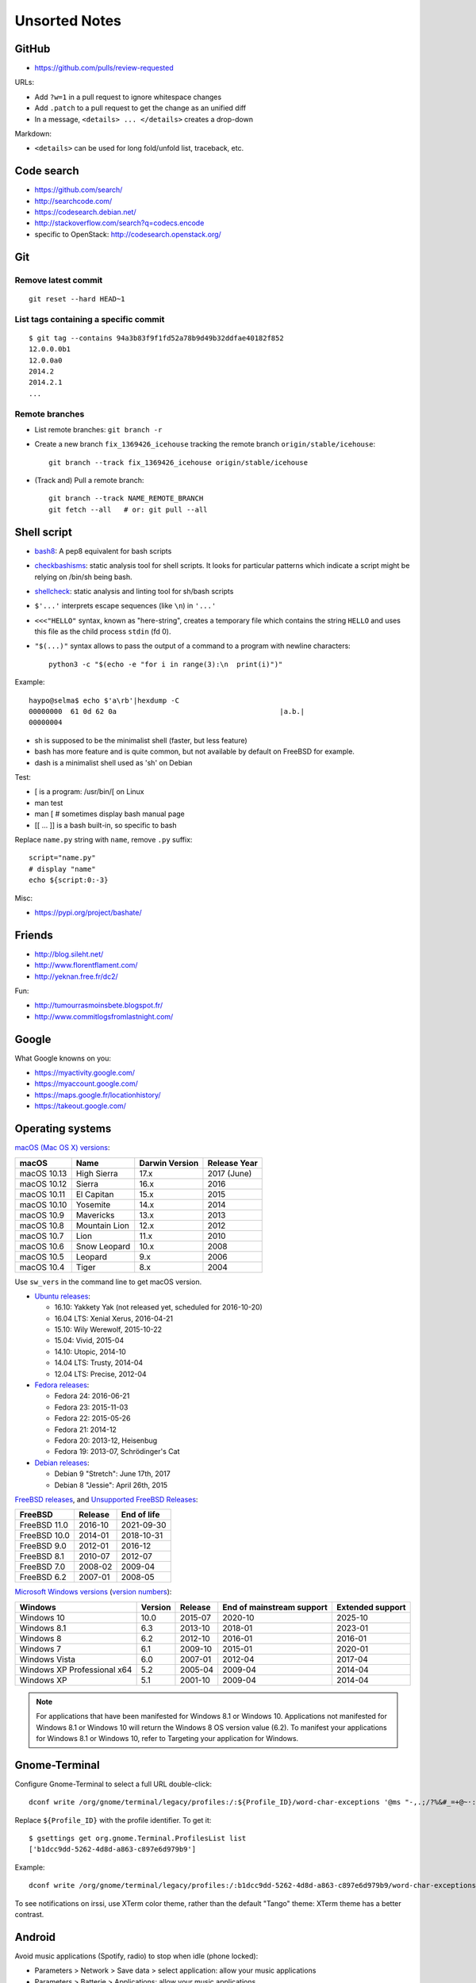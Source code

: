 ++++++++++++++
Unsorted Notes
++++++++++++++

.. image:: great_flamingo.jpg
   :alt: Great Flamingo
   :align: right
   :target: http://www.flickr.com/photos/haypo/11915292626/

GitHub
======

* https://github.com/pulls/review-requested

URLs:

* Add ``?w=1`` in a pull request to ignore whitespace changes
* Add ``.patch`` to a pull request to get the change as an unified diff
* In a message, ``<details> ... </details>`` creates a drop-down

Markdown:

* ``<details>`` can be used for long fold/unfold list, traceback, etc.

Code search
===========

* https://github.com/search/
* http://searchcode.com/
* https://codesearch.debian.net/
* http://stackoverflow.com/search?q=codecs.encode
* specific to OpenStack: http://codesearch.openstack.org/


Git
===

Remove latest commit
--------------------

::

    git reset --hard HEAD~1

List tags containing a specific commit
--------------------------------------

::

    $ git tag --contains 94a3b83f9f1fd52a78b9d49b32ddfae40182f852
    12.0.0.0b1
    12.0.0a0
    2014.2
    2014.2.1
    ...


Remote branches
---------------

* List remote branches: ``git branch -r``
* Create a new branch ``fix_1369426_icehouse`` tracking the remote branch
  ``origin/stable/icehouse``::

    git branch --track fix_1369426_icehouse origin/stable/icehouse

* (Track and) Pull a remote branch::

    git branch --track NAME_REMOTE_BRANCH
    git fetch --all   # or: git pull --all


Shell script
============

* `bash8 <https://pypi.python.org/pypi/bash8>`_: A pep8 equivalent for bash
  scripts
* `checkbashisms <http://freecode.com/projects/checkbashisms>`_: static
  analysis tool for shell scripts. It looks for particular patterns which
  indicate a script might be relying on /bin/sh being bash.
* `shellcheck <http://www.shellcheck.net/>`_: static analysis and linting tool
  for sh/bash scripts
* ``$'...'`` interprets escape sequences (like ``\n``) in ``'...'``
* ``<<<"HELLO"`` syntax, known as "here-string", creates a temporary file which
  contains the string ``HELLO`` and uses this file as the child process
  ``stdin`` (fd 0).
* ``"$(...)"`` syntax allows to pass the output of a command to a program with newline characters::

    python3 -c "$(echo -e "for i in range(3):\n  print(i)")"

Example::

    haypo@selma$ echo $'a\rb'|hexdump -C
    00000000  61 0d 62 0a                                       |a.b.|
    00000004

* sh is supposed to be the minimalist shell (faster, but less feature)
* bash has more feature and is quite common, but not available by default
  on FreeBSD for example.
* dash is a minimalist shell used as 'sh' on Debian

Test:

* [ is a program: /usr/bin/[ on Linux
* man test
* man [ # sometimes display bash manual page
* [[ ... ]] is a bash built-in, so specific to bash

Replace ``name.py`` string with ``name``, remove ``.py`` suffix::

    script="name.py"
    # display "name"
    echo ${script:0:-3}

Misc:

* https://pypi.org/project/bashate/

Friends
=======

* http://blog.sileht.net/
* http://www.florentflament.com/
* http://yeknan.free.fr/dc2/

Fun:

* http://tumourrasmoinsbete.blogspot.fr/
* http://www.commitlogsfromlastnight.com/


Google
======

What Google knowns on you:

* https://myactivity.google.com/
* https://myaccount.google.com/
* https://maps.google.fr/locationhistory/
* https://takeout.google.com/


.. _operating-systems:

Operating systems
=================

.. _macos-list:

`macOS (Mac OS X) versions
<https://en.wikipedia.org/wiki/macOS#Release_history>`_:

==============  ============== ==============  ============
macOS           Name           Darwin Version  Release Year
==============  ============== ==============  ============
macOS 10.13     High Sierra    17.x            2017 (June)
macOS 10.12     Sierra         16.x            2016
macOS 10.11     El Capitan     15.x            2015
macOS 10.10     Yosemite       14.x            2014
macOS 10.9      Mavericks      13.x            2013
macOS 10.8      Mountain Lion  12.x            2012
macOS 10.7      Lion           11.x            2010
macOS 10.6      Snow Leopard   10.x            2008
macOS 10.5      Leopard        9.x             2006
macOS 10.4      Tiger          8.x             2004
==============  ============== ==============  ============

Use ``sw_vers`` in the command line to get macOS version.

* `Ubuntu releases
  <https://en.wikipedia.org/wiki/List_of_Ubuntu_releases#Table_of_versions>`_:

  - 16.10: Yakkety Yak (not released yet, scheduled for 2016-10-20)
  - 16.04 LTS: Xenial Xerus, 2016-04-21
  - 15.10: Wily Werewolf, 2015-10-22
  - 15.04: Vivid, 2015-04
  - 14.10: Utopic, 2014-10
  - 14.04 LTS: Trusty, 2014-04
  - 12.04 LTS: Precise, 2012-04

* `Fedora releases
  <https://en.wikipedia.org/wiki/Fedora_%28operating_system%29#Releases>`_:

  * Fedora 24: 2016-06-21
  * Fedora 23: 2015-11-03
  * Fedora 22: 2015-05-26
  * Fedora 21: 2014-12
  * Fedora 20: 2013-12, Heisenbug
  * Fedora 19: 2013-07, Schrödinger's Cat

* `Debian releases <https://www.debian.org/releases/>`_:

  * Debian 9 "Stretch": June 17th, 2017
  * Debian 8 "Jessie": April 26th, 2015

.. _freebsd-list:

`FreeBSD releases <https://en.wikipedia.org/wiki/FreeBSD#Version_history>`_,
and `Unsupported FreeBSD Releases
<https://www.freebsd.org/security/unsupported.html>`_:

============  =======  ===========
FreeBSD       Release  End of life
============  =======  ===========
FreeBSD 11.0  2016-10  2021-09-30
FreeBSD 10.0  2014-01  2018-10-31
FreeBSD 9.0   2012-01  2016-12
FreeBSD 8.1   2010-07  2012-07
FreeBSD 7.0   2008-02  2009-04
FreeBSD 6.2   2007-01  2008-05
============  =======  ===========

.. _windows-list:

`Microsoft Windows versions
<https://en.wikipedia.org/wiki/List_of_Microsoft_Windows_versions>`_
(`version numbers <https://msdn.microsoft.com/en-us/library/windows/desktop/ms724832(v=vs.85).aspx>`_):

===========================  =======  =======  =========================  ================
Windows                      Version  Release  End of mainstream support  Extended support
===========================  =======  =======  =========================  ================
Windows 10                      10.0  2015-07  2020-10                    2025-10
Windows 8.1                      6.3  2013-10  2018-01                    2023-01
Windows 8                        6.2  2012-10  2016-01                    2016-01
Windows 7                        6.1  2009-10  2015-01                    2020-01
Windows Vista                    6.0  2007-01  2012-04                    2017-04
Windows XP Professional x64      5.2  2005-04  2009-04                    2014-04
Windows XP                       5.1  2001-10  2009-04                    2014-04
===========================  =======  =======  =========================  ================

.. note::

   For applications that have been manifested for Windows 8.1 or Windows 10.
   Applications not manifested for Windows 8.1 or Windows 10 will return the
   Windows 8 OS version value (6.2). To manifest your applications for Windows
   8.1 or Windows 10, refer to Targeting your application for Windows.


Gnome-Terminal
==============

Configure Gnome-Terminal to select a full URL double-click::

    dconf write /org/gnome/terminal/legacy/profiles:/:${Profile_ID}/word-char-exceptions '@ms "-,.;/?%&#_=+@~·:"'

Replace ``${Profile_ID}`` with the profile identifier. To get it::

    $ gsettings get org.gnome.Terminal.ProfilesList list
    ['b1dcc9dd-5262-4d8d-a863-c897e6d979b9']

Example::

    dconf write /org/gnome/terminal/legacy/profiles:/:b1dcc9dd-5262-4d8d-a863-c897e6d979b9/word-char-exceptions '@ms "-,.;/?%&#_=+@~·:"'

To see notifications on irssi, use XTerm color theme, rather than the default
"Tango" theme: XTerm theme has a better contrast.


Android
=======

Avoid music applications (Spotify, radio) to stop when idle (phone locked):

* Parameters > Network > Save data > select application:
  allow your music applications
* Parameters > Batterie > Applications:
  allow your music applications


IRC
===

Give operator and owner permission to *mdk*::

    /msg chanserv FLAGS #python-fr mdk +AFRefiorstv

Kick a spammer with a link to AFPy charter::

    /msg ChanServ AKICK #python-fr ADD spammer_nickname !T 1h https://www.afpy.org/docs/charte

List operators of channel::

    /msg ChanServ access #python-fr list

#python-dev flags to prevent people who are not logged in to an account from
talking::

   /mode #python-dev -q $~a


SSH keygen
==========

Create an SSH key::

    ssh-keygen -t ed25519 -o -a 100 -C "haypo2017" -f ssh_key

* ``-t``: key type, http://ed25519.cr.yp.to/
* ``-a 100``: use 100 rounds of the key derivation function for the passphrase,
  increase resistance to brute-force password cracking
* ``-C``: comment
* ``-f``: filename
* ``-o``: save private keys using the new OpenSSH format, increased resistance
  to brute-force password cracking (in fact, ``-t ed25519`` already enables
  this option)

Issues with ed25519:

* gnome-keyrign doesn't support the new SSH key format used by ed25519 by
  default:
  https://bugzilla.gnome.org/show_bug.cgi?id=723274
  https://bugzilla.gnome.org/show_bug.cgi?id=641082

Links:

* https://stribika.github.io/2015/01/04/secure-secure-shell.html
* https://wiki.archlinux.org/index.php/SSH_keys

SSH agent:

* Modify /etc/pam.d/* to lines containing "pam_gnome_keyring.so"
* Make sure that login still works after the change!!!

Gnome and SSH passphrase::

    sudo dnf install -y openssh-askpass


tmux
====

* tmux attach
* tmux ls
* CTRL+b ...

  - ``[``: navigation (scroll), 'q' to quit navigation mode
  - ``d``: detach
  - ``c``: new window
  - ``n`` / ``p``: next/previous window
  - ``:``: open the command line ("prompt")
  - ``,``: name the window
  - ``w``: window list
  - ``&``: kill the window

* Command line or "prompt" (opened by CTRL+b :):

  - list-sessions

* `tmux shortcuts & cheatsheet <https://gist.github.com/MohamedAlaa/2961058>`_


Rounding
========

Wikipedia: https://en.wikipedia.org/wiki/Rounding

Rounding modes for floating point numbers:

* ROUND_FLOOR: Round towards minus infinity (-inf).

  * C: ``floor()``
  * Python: ``math.floor(float)``
  * Python: ``math.floor(-0.1) == -1``
  * Python: ``math.floor(0.9) == 0``
  * For example, used to read a clock.

* ROUND_CEILING: Round towards infinity (+inf).

  * Python: ``math.ceil(float)``
  * Python: ``math.ceil(0.1) == 1``
  * Python: ``math.ceil(-0.1) == 0``

* ROUND_HALF_EVEN: Round to nearest with ties going to nearest even integer.

  * For example, used to round from a Python float.
  * Python: ``round(float)``
  * Python: ``round(0.5) == 0``
  * Python: ``round(1.5) == 2``
  * Python: ``round(2.5) == 2``
  * This is the default rounding mode used in IEEE 754 floating-point
    operations.

* ROUND_UP: Round away from zero.

  * For example, used for timeout. ROUND_CEILING rounds -1e-9 to 0 milliseconds
    which causes bpo-31786 issue. ROUND_UP rounds -1e-9 to -1 millisecond which
    keeps the timeout sign as expected. select.poll(timeout) must block for
    negative values.

* ROUND_DOWN: Round towards zero.

  * C: (int)double, ex: ``(int)0.9 == 0``
  * Python: ``int(float)``
  * Python: ``int(0.9) == 0``
  * Python: ``int(-0.9) == 0``
  * Python: ``float.__trunc__()``

Other rounding modes (ex: Python decimal module):

* ROUND_HALF_DOWN: Round to nearest with ties going towards zero.
* ROUND_HALF_UP: Round to nearest with ties going away from zero.
* ROUND_05UP: Round away from zero if last digit after rounding towards zero
  would have been 0 or 5; otherwise round towards zero.

IEEE 754 defines 4 modes:

* ROUND_HALF_EVEN: **default mode**
* ROUND_FLOOR
* ROUND_CEILING
* ROUND_DOWN

Links:

* https://vstinner.github.io/pytime.html
* "double-rounding" https://bugs.python.org/issue24567
* https://bugs.python.org/issue32956
* double to float rounding on ppc64le: https://gcc.gnu.org/bugzilla/show_bug.cgi?id=88892


Linux: follow process execution
===============================

* `execsnoop <http://www.brendangregg.com/blog/2014-07-28/execsnoop-for-linux.html>`_
* `linux process monitoring <http://bewareofgeek.livejournal.com/2945.html>`_:
  NETLINK_CONNECTOR with CN_IDX_PROC and CN_VAL_PROC commands
* `exec-notify.c  <https://gist.github.com/L-P/9487407>`_:
  PROC_EVENT_EXEC reading /proc/pid/cmdline

wget mirror
===========

Download a "Index of" Apache listing and subdirectories, but not parents.

wget --mirror --no-parent -e robots=off URL

robots=off is needed to downloda OpenStack CI logs, since the robots.txt
disallow everything.

dd
==

Write a raw image to a USB key::

    lsblk # check if the USB key is connected
    sudo dd if=bios.img of=/dev/disk/by-id/usb-LEXAR_JUMPDRIVE_0A4F1007191812160305-0\:0 status=progress oflag=direct


ssh-agent
=========

List keys of ssh-agent::

    ssh-add -l

Add a key::

    ssh-add ~/.ssh/id_rsa

Remove all keys::

    ssh-add -D


Status pages
============

* Python : https://status.python.org/
* GitHub : https://www.githubstatus.com/ and https://twitter.com/githubstatus
* Travis CI : https://www.traviscistatus.com/ and https://twitter.com/traviscistatus

KDE Connect on Fedora
=====================

Commands::

    sudo dnf install kde-connect-nautilus
    sudo firewall-cmd --zone=public --permanent --add-port=1714-1764/tcp
    sudo firewall-cmd --zone=public --permanent --add-port=1714-1764/udp
    sudo systemctl restart firewalld.service

See also https://community.kde.org/KDEConnect

SELinux
=======

Display SELinux alerts in Gnome: ``sealert``.

Dummy command to restore SELinux labels on the whole operating system::

    restorecon -Rv /

``/etc/selinux/config`` config file::

   SELINUX=enforcing
   SELINUXTYPE=targeted

Check current SELinux config::

   $ getenforce
   Enforcing

posix_spawn
===========

Python issues:

* `expose posix_spawn(p)
  <https://bugs.python.org/issue20104>`_
* `Support POSIX_SPAWN_USEVFORK flag in posix_spawn
  <https://bugs.python.org/issue34663>`_
* `subprocess uses os.posix_spawn in some cases
  <https://bugs.python.org/issue35537>`_

vfork:

* https://ewontfix.com/7/

Performance:

* https://github.com/rtomayko/posix-spawn


Valgrind
========

Search for memory leak: malloc() not followed by free(), limit the call stack
to 20 frames::

    PYTHONMALLOC=malloc valgrind --leak-check=full --show-leak-kinds=all --log-file=valgrind.log --num-callers=20 ./python script.py

`Valgrind with gdb server
<http://valgrind.org/docs/manual/manual-core-adv.html>`_ to inspect a bug in gdb::

    # First terminal
    valgrind --vgdb=yes --vgdb-error=0 program [arg1 arg2 ...]

    # Second terminal
    gdb
    # then type in gdb:
    # (gdb) target remote | vgdb

Generate a suppression for a false alarm::

    --gen-suppressions=yes

Python issues related to Valgrind:

* https://bugs.python.org/issue38118
* https://bugs.python.org/issue37329


Floating point number
=====================

Binary IEEE 754:

* http://fabiensanglard.net/floating_point_visually_explained/
* Python 3.9: math.ulp(), math.nextafter()
* http://0.30000000000000004.com/

Other:

* `GMP <https://gmplib.org/>`_: free library for arbitrary precision
  arithmetic, operating on signed integers, rational numbers, and
  floating-point numbers.
* `MPFR <https://www.mpfr.org/>`_: multiple-precision floating-point
  computations with correct rounding. MPFR is based on the GMP
  multiple-precision library.
* `MPFI <https://gforge.inria.fr/projects/mpfi/>`_: multiple precision
  **interval** arithmetic library based on MPFR


Mplayer
=======

Increase maxiumum volume::

    mplayer -softvol -softvol-max 300 video.avi


Virtualization: run an AArch64 VM on x86-64
===========================================

Before starting virt-manager, install (``edk2-aarch64`` is for UEFI)::

    sudo dnf install qemu-system-aarch64 edk2-aarch64

In virt-manager, pick "arch: AArch64" in the first dialog of the wizard.

* https://fedoraproject.org/wiki/Architectures/AArch64/Install_with_QEMU


Coredump Linux
==============

Default configuration::

    $ cat /proc/sys/kernel/core_pattern
    |/usr/lib/systemd/systemd-coredump %P %u %g %s %t %c %h

Create coredump file in the current directory::

    sudo bash -c 'echo "%e.%p.core" > /proc/sys/kernel/core_pattern'

Create coredump filename like ``python-123.core``.

Maximum core dump size::

    $ ulimit -c
    unlimited

Test::

    $ ./python -c 'import ctypes; ctypes.string_at(0)'
    Segmentation fault (core dumped)
    $ ls *.core
    python.347656.core

See also ``man core``.


Contributions to open source
============================

GCC bug reports:

* https://gcc.gnu.org/bugzilla/show_bug.cgi?id=93384
* https://gcc.gnu.org/bugzilla/show_bug.cgi?id=88892
* https://gcc.gnu.org/bugzilla/show_bug.cgi?id=47271


Firefox
=======

``about:config``:

* image.animation = once (default = "normal")
* mousewheel.with_alt.action = 1:

  * https://fedoraproject.org/wiki/Common_F32_bugs#Trying_to_scroll_with_mouse_wheel_in_inactive_Firefox_window_results_in_back.2Fforward_instead
  * https://bugzilla.redhat.com/bugzilla/show_bug.cgi?id=1650051
  * https://gitlab.gnome.org/GNOME/gtk/issues/2112

* ``privacy.webrtc.legacyGlobalIndicator`` to set **false** to hide the "Share
  indicator" (orange microphone/webcam indicator) window during video calls


Enter namespace filesystem of a Flatpak application or container
================================================================

If a Flatpak application is the pid 76688, inspect the process with:

* /proc/76688/root/ : Filesystem of the process.
* /proc/76688/mountinfo : Mount informations
* /proc/76688/ns/mnt : points to "mnt:[4026533594]"

For example, in a Flatpak application, the first line of mountinfo is something
like "(...) /newroot / rw,nosuid,nodev,relatime - tmpfs tmpfs (...)" which
means that the whole operating system is in memory, not on disk. Only following
mounts can map to directories on the machine disk.

See also the ``nsenter`` command, and ``ip netns help`` for network namespaces.

Debian
======

* List files contained in a package: ``dpkg --listfiles python3.9-dev``.
* Search which package contains a file: ``dpkg -S /path/to/file``.

Gmail filters
=============

* `Google Support: Gmail filters
  <https://support.google.com/mail/answer/7190?hl=en>`_
* `GitHub notifications
  <https://docs.github.com/en/rest/reference/activity#notifications>`_
* `Manage GitHub notification messages in Gmail with Google Apps Scripts
  <https://lyzidiamond.com/posts/github-notifications-google-script>`_

Dev Cython
==========

Run a single test of the Cython test suite::

    python runtests.py '.*test_unicode.*' -vv

Compile ``file.pyx`` to ``file.c``::

    python -m cython file.pyx

or::

    cython file.pyx

Compile ``file.pyx`` to ``file.c`` and builds a dynamic library (C extension)::

    cythonize -i file.pyx

Documentation: `Source Files and Compilation <https://cython.readthedocs.io/en/stable/src/userguide/source_files_and_compilation.html>`_


Video for Linux (V4L): control your webcam
==========================================

* GUI: ``gtk-v4l``
* CLI: ``v4l2-ctl --list-devices``


Copyright
=========

* https://github.com/pythoncapi/pythoncapi_compat/commit/14c4ade30c05153e9aa0ccd85bb7743ee0fdb5cb
* https://github.com/MatthieuDartiailh/bytecode/pull/91
* https://www.linuxfoundation.org/blog/copyright-notices-in-open-source-software-projects/
* https://hynek.me/til/copyright-years/


Licenses
========

* issue: `pythoncapi_compat.h is MIT licensed
  <https://github.com/MagicStack/immutables/pull/64>`_
* `Clarify the license of the included pythoncapi_compat.h header
  <https://github.com/MagicStack/immutables/commit/67c5edfb8284e39ab6a0be9a4644ede306c6e9bd>`_
* Strict license agreement: `zodbpickle
  <https://github.com/zopefoundation/zodbpickle/pull/64>`_


LVM
===

Hierarchy:

* Disks and disk partitions (primary/secondary)

  * ``lsblk``
  * ``parted /dev/vda``
  * (parted) Extend the second partition: ``resizepart 2 100%``

* LVM Physical Volume (PV)

  * ``pvs``
  * ``pvscan``
  * Extend a PV: ``pvresize /dev/vda2``

* LVM Volume Group (VG)

  * ``vgdisplay``
  * ``vgs``
  * ``vgscan``

* LVM Logical Volume (LV)

  * ``lvscan``
  * Add 6 GB to ``/root``: ``lvextend -L +6G /dev/vg_root_python-builder-rhel7.osci.io/root``
  * Add all free space to ``/home``: ``lvextend -l +100%FREE /dev/vg_root_python-builder-rhel7.osci.io/home``

* Filesystem (ext4, XFS, btrfs, etc.)

  * ``df -h``
  * Resize ``/root`` to its LV: ``resize2fs /dev/mapper/vg_root_python--builder--rhel7.osci.io-root``
  * Resize ``/home`` to its LV: ``resize2fs /dev/mapper/vg_root_python--builder--rhel7.osci.io-home``


Blockchain
==========

* https://web3isgoinggreat.com/
* https://defiwatch.net/

C++ language
============

``__cplusplus`` macro:

* C++98: 199711
* C++11: 201103
* C++14: 201402
* C++17: 201500


Hardware bugs
=============

* CPU bugs: `Cores that don’t count
  <https://sigops.org/s/conferences/hotos/2021/papers/hotos21-s01-hochschild.pdf>`_:
  "silent data corruption" (SDC).
  See also `Silent Data Corruption
  <https://support.google.com/cloud/answer/10759085?hl=en>`_.
* `Skylake bug: a detective story
  <https://tech.ahrefs.com/skylake-bug-a-detective-story-ab1ad2beddcd>`_ (2017)
  by Joris Giovannangeli.
  OCaml: bug in CPU microcode of Intel Kaby Lake and Skylake.
* `Machine-check exception (MCE)
  <https://en.wikipedia.org/wiki/Machine-check_exception>`_

Slack
=====

* https://allthings.how/how-to-turn-off-animated-emojis-and-gifs-in-slack/

Programming Principles
======================

* `Chesterton’s fence
  <https://en.wikipedia.org/wiki/Wikipedia:Chesterton%27s_fence>`_:
  "reforms should not be made until the reasoning behind the existing state of
  affairs is understood".

* `Hyrum's Law
  <https://www.hyrumslaw.com/>`_:
  "With a sufficient number of users of an API, it does not matter what you
  promise in the contract: all observable behaviors of your system will be
  depended on by somebody".

  * https://xkcd.com/1172/

* `Wirth's law
  <https://en.wikipedia.org/wiki/Wirth%27s_law>`_:
  "Software is getting slower more rapidly than hardware is becoming faster".

* `Law of triviality
  <https://en.wikipedia.org/wiki/Law_of_triviality>`_ aka
  "Bikeshedding":
  "People within an organization commonly or typically give disproportionate
  weight to trivial issues".

* `Heisenbug
  <https://en.m.wikipedia.org/wiki/Heisenbug>`_:
  "software bug that seems to disappear or alter its behavior when one attempts
  to study it".

* `Missing stair
  <https://en.wikipedia.org/wiki/Missing_stair>`_

GNOME Settings
==============

Resize a window with Super key ("Windows") + Right Click and then move the
mouse::

    gsettings set org.gnome.desktop.wm.preferences resize-with-right-button true

fwupdmgr
========

Update::

    sudo fwupdmgr update
